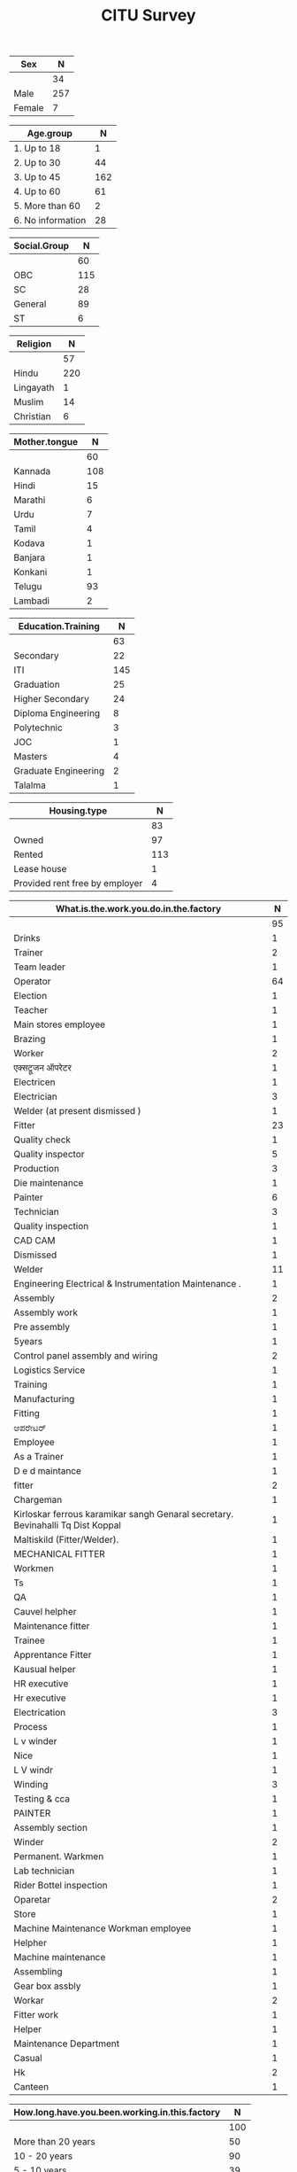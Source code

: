 #+TITLE: CITU Survey
#+OPTIONS: toc:nil H:2
#+LATEX_CLASS: varticle
#+LATEX_CLASS_OPTIONS: [11pt,twoside,openany,strict,extrafontsizes,article]
#+OPTIONS: toc:nil num:2
#+STARTUP: hideblocks
#+PROPERTY: header-args:R :session citu :eval never-export


#+NAME: readdata
#+BEGIN_SRC R :results silent :exports none
  library(data.table)
  library(openxlsx)
  read.xlsx("citu-survey-cer.xlsx",sheet=2)->citu.cer
  setDT(citu.cer)
  names(citu.cer)
  gsub("/",".",names(citu.cer))->names(citu.cer)
  gsub(",",".",names(citu.cer))->names(citu.cer)
  gsub("\\-",".",names(citu.cer))->names(citu.cer)
  gsub("\\(",".",names(citu.cer))->names(citu.cer)
  gsub("\\)",".",names(citu.cer))->names(citu.cer)
  gsub("\\?","",names(citu.cer))->names(citu.cer)
  gsub("\\,",".",names(citu.cer))->names(citu.cer)
  gsub("\\&",".",names(citu.cer))->names(citu.cer)
  gsub("\\.\\.",".",names(citu.cer))->names(citu.cer)
  gsub("\\.\\.",".",names(citu.cer))->names(citu.cer)
  gsub("\\.\\.",".",names(citu.cer))->names(citu.cer)

#+end_src

#+NAME: googlesheet-setup
#+BEGIN_SRC R :results silent :exports none
  library(googlesheets4)
  gs4_deauth()
  citusheet<-"https://docs.google.com/spreadsheets/d/1KhtF2S6WktYIRz_n-Tt90Tyd1hojDdyAW8JccRcZmSA/edit?usp=sharing"
#+end_src


#+NAME: sex
#+BEGIN_SRC R :results value :exports results :hlines :colnames yes
citu.cer[,.N,Sex]
#+end_src

#+RESULTS: sex
| Sex    |   N |
|--------+-----|
|        |  34 |
| Male   | 257 |
| Female |   7 |

#+NAME: age-group
#+BEGIN_SRC R :results value :exports results :hlines :colnames yes
  citu.cer[Age<=18,Age.group:="1. Up to 18"]
  citu.cer[is.na(Age.group)&Age<=30,Age.group:="2. Up to 30"]
  citu.cer[is.na(Age.group)&Age<=45,Age.group:="3. Up to 45"]
  citu.cer[is.na(Age.group)&Age<=60,Age.group:="4. Up to 60"]
  citu.cer[is.na(Age.group)&Age>60,Age.group:="5. More than 60"]
  citu.cer[is.na(Age.group),Age.group:="6. No information"]
  citu.cer[,.N,Age.group][order(Age.group)]
#+end_src

#+RESULTS: age-group
| Age.group         |   N |
|-------------------+-----|
| 1. Up to 18       |   1 |
| 2. Up to 30       |  44 |
| 3. Up to 45       | 162 |
| 4. Up to 60       |  61 |
| 5. More than 60   |   2 |
| 6. No information |  28 |

#+NAME: social-group
#+BEGIN_SRC R :results value :exports results :hlines :colnames yes
citu.cer[,.N,Social.Group]
#+end_src

#+RESULTS: social-group
| Social.Group |   N |
|--------------+-----|
|              |  60 |
| OBC          | 115 |
| SC           |  28 |
| General      |  89 |
| ST           |   6 |

#+NAME: religion
#+BEGIN_SRC R :results value :exports results :hlines :colnames yes
citu.cer[,.N,Religion]
#+end_src

#+RESULTS: religion
| Religion  |   N |
|-----------+-----|
|           |  57 |
| Hindu     | 220 |
| Lingayath |   1 |
| Muslim    |  14 |
| Christian |   6 |

#+NAME: mother.tongue
#+BEGIN_SRC R :results value :exports results :hlines :colnames yes
  citu.cer[Mother.tongue=="Kannnada"|Mother.tongue=="kannada"|Mother.tongue=="KANNADA"|Mother.tongue=="ಕನ್ನಡ"|Mother.tongue=="Kasturi ಕನ್ನಡ",Mother.tongue:="Kannada"]
  citu.cer[Mother.tongue=="Thelugu"|Mother.tongue=="TEUGU"|Mother.tongue=="Telgu"|Mother.tongue=="Telugu and Hindi"|Mother.tongue=="Telugu Hindi",Mother.tongue:="Telugu"]
  citu.cer[Mother.tongue=="TAMIL",Mother.tongue:="Tamil"]
  citu.cer[Mother.tongue=="हिंदी"|Mother.tongue=="HINDI"|Mother.tongue=="Hindu"|Mother.tongue=="Hind",Mother.tongue:="Hindi"]
  citu.cer[Mother.tongue=="URDU",Mother.tongue:="Urdu"]
  citu.cer[Mother.tongue=="Citu",Mother.tongue:=NA]
  citu.cer[,.N,Mother.tongue]
#+end_src

#+RESULTS: mother.tongue
| Mother.tongue |   N |
|---------------+-----|
|               |  60 |
| Kannada       | 108 |
| Hindi         |  15 |
| Marathi       |   6 |
| Urdu          |   7 |
| Tamil         |   4 |
| Kodava        |   1 |
| Banjara       |   1 |
| Konkani       |   1 |
| Telugu        |  93 |
| Lambadi       |   2 |

#+NAME: education
#+BEGIN_SRC R :results value :exports results :hlines :colnames yes
  citu.cer[,.N,Education.Training]
#+end_src

#+RESULTS: education
| Education.Training   |   N |
|----------------------+-----|
|                      |  63 |
| Secondary            |  22 |
| ITI                  | 145 |
| Graduation           |  25 |
| Higher Secondary     |  24 |
| Diploma Engineering  |   8 |
| Polytechnic          |   3 |
| JOC                  |   1 |
| Masters              |   4 |
| Graduate Engineering |   2 |
| Talalma              |   1 |

#+NAME: housing.type
#+BEGIN_SRC R :results value :exports results :hlines :colnames yes
  citu.cer[,.N,Housing.type]
#+end_src

#+RESULTS: housing.type
| Housing.type                   |   N |
|--------------------------------+-----|
|                                |  83 |
| Owned                          |  97 |
| Rented                         | 113 |
| Lease house                    |   1 |
| Provided rent free by employer |   4 |


#+NAME: work
#+BEGIN_SRC R :results value :exports results :hlines :colnames yes
  citu.cer[grep("Operator",What.is.the.work.you.do.in.the.factory,ignore.case =TRUE),What.is.the.work.you.do.in.the.factory:="Operator"]
  citu.cer[grep("oprat[o,a,e]r",What.is.the.work.you.do.in.the.factory,ignore.case =TRUE),What.is.the.work.you.do.in.the.factory:="Operator"]
  citu.cer[grep("opret[o,a,e]r",What.is.the.work.you.do.in.the.factory,ignore.case =TRUE),What.is.the.work.you.do.in.the.factory:="Operator"]
  citu.cer[grep("oper[e,a]t[e,a,o]r",What.is.the.work.you.do.in.the.factory,ignore.case =TRUE),What.is.the.work.you.do.in.the.factory:="Operator"]
  citu.cer[grep("operating",What.is.the.work.you.do.in.the.factory,ignore.case =TRUE),What.is.the.work.you.do.in.the.factory:="Operator"]
  citu.cer[,.N,What.is.the.work.you.do.in.the.factory]
#+end_src

#+RESULTS: work
| What.is.the.work.you.do.in.the.factory                                           |  N |
|----------------------------------------------------------------------------------+----|
|                                                                                  | 95 |
| Drinks                                                                           |  1 |
| Trainer                                                                          |  2 |
| Team leader                                                                      |  1 |
| Operator                                                                         | 64 |
| Election                                                                         |  1 |
| Teacher                                                                          |  1 |
| Main stores employee                                                             |  1 |
| Brazing                                                                          |  1 |
| Worker                                                                           |  2 |
| एक्सट्रूजन ऑपरेटर                                                                    |  1 |
| Electricen                                                                       |  1 |
| Electrician                                                                      |  3 |
| Welder (at present dismissed )                                                   |  1 |
| Fitter                                                                           | 23 |
| Quality check                                                                    |  1 |
| Quality inspector                                                                |  5 |
| Production                                                                       |  3 |
| Die maintenance                                                                  |  1 |
| Painter                                                                          |  6 |
| Technician                                                                       |  3 |
| Quality inspection                                                               |  1 |
| CAD CAM                                                                          |  1 |
| Dismissed                                                                        |  1 |
| Welder                                                                           | 11 |
| Engineering Electrical & Instrumentation Maintenance .                           |  1 |
| Assembly                                                                         |  2 |
| Assembly work                                                                    |  1 |
| Pre assembly                                                                     |  1 |
| 5years                                                                           |  1 |
| Control panel assembly and wiring                                                |  2 |
| Logistics Service                                                                |  1 |
| Training                                                                         |  1 |
| Manufacturing                                                                    |  1 |
| Fitting                                                                          |  1 |
| ಆಪರೇಟರ್                                                                          |  1 |
| Employee                                                                         |  1 |
| As a Trainer                                                                     |  1 |
| D e d maintance                                                                  |  1 |
| fitter                                                                           |  2 |
| Chargeman                                                                        |  1 |
| Kirloskar ferrous karamikar sangh Genaral secretary.  Bevinahalli Tq Dist Koppal |  1 |
| Maltiskild (Fitter/Welder).                                                      |  1 |
| MECHANICAL FITTER                                                                |  1 |
| Workmen                                                                          |  1 |
| Ts                                                                               |  1 |
| QA                                                                               |  1 |
| Cauvel helpher                                                                   |  1 |
| Maintenance fitter                                                               |  1 |
| Trainee                                                                          |  1 |
| Apprentance Fitter                                                               |  1 |
| Kausual helper                                                                   |  1 |
| HR executive                                                                     |  1 |
| Hr executive                                                                     |  1 |
| Electrication                                                                    |  3 |
| Process                                                                          |  1 |
| L v winder                                                                       |  1 |
| Nice                                                                             |  1 |
| L V windr                                                                        |  1 |
| Winding                                                                          |  3 |
| Testing  & cca                                                                   |  1 |
| PAINTER                                                                          |  1 |
| Assembly section                                                                 |  1 |
| Winder                                                                           |  2 |
| Permanent. Warkmen                                                               |  1 |
| Lab technician                                                                   |  1 |
| Rider Bottel inspection                                                          |  1 |
| Oparetar                                                                         |  2 |
| Store                                                                            |  1 |
| Machine Maintenance Workman employee                                             |  1 |
| Helpher                                                                          |  1 |
| Machine maintenance                                                              |  1 |
| Assembling                                                                       |  1 |
| Gear box assbly                                                                  |  1 |
| Workar                                                                           |  2 |
| Fitter work                                                                      |  1 |
| Helper                                                                           |  1 |
| Maintenance Department                                                           |  1 |
| Casual                                                                           |  1 |
| Hk                                                                               |  2 |
| Canteen                                                                          |  1 |

#+NAME: work.duration
#+BEGIN_SRC R :results value :exports results :hlines :colnames yes
  citu.cer[,.N,How.long.have.you.been.working.in.this.factory]
#+end_src

#+RESULTS: work.duration
| How.long.have.you.been.working.in.this.factory |   N |
|------------------------------------------------+-----|
|                                                | 100 |
| More than 20 years                             |  50 |
| 10 - 20 years                                  |  90 |
| 5 - 10 years                                   |  39 |
| 3 - 5 years                                    |   9 |
| Less than 1 year                               |   9 |
| 1 - 3 years                                    |   1 |

#+NAME: What.type.of.employment.do.you.have
#+BEGIN_SRC R :results value :exports results :hlines :colnames yes
  citu.cer[,.N,What.type.of.employment.do.you.have]
#+end_src

#+RESULTS: What.type.of.employment.do.you.have
| What.type.of.employment.do.you.have |   N |
|-------------------------------------+-----|
|                                     | 107 |
| Contractual                         |   6 |
| Permanent                           | 163 |
| Trainee                             |   2 |
| FTE                                 |   5 |
| Casual                              |  12 |
| Apprentice                          |   3 |
How.many.hours.do.you.work.per.day
